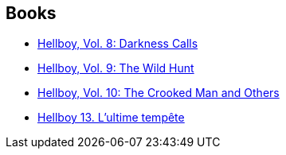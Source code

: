 :jbake-type: post
:jbake-status: published
:jbake-title: Duncan Fegredo
:jbake-tags: author
:jbake-date: 2012-01-21
:jbake-depth: ../../
:jbake-uri: goodreads/authors/63770.adoc
:jbake-bigImage: https://s.gr-assets.com/assets/nophoto/user/m_200x266-d279b33f8eec0f27b7272477f09806be.png
:jbake-source: https://www.goodreads.com/author/show/63770
:jbake-style: goodreads goodreads-author no-index

## Books
* link:../books/9781593078966.html[Hellboy, Vol. 8: Darkness Calls]
* link:../books/9781595824318.html[Hellboy, Vol. 9: The Wild Hunt]
* link:../books/9781595824776.html[Hellboy, Vol. 10: The Crooked Man and Others]
* link:../books/9782756035833.html[Hellboy 13. L'ultime tempête]